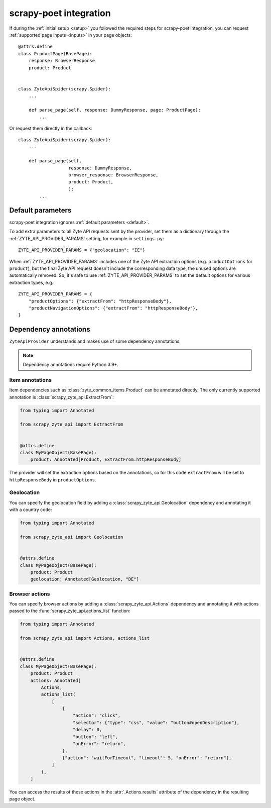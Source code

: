 .. _scrapy-poet:

=======================
scrapy-poet integration
=======================

If during the :ref:`initial setup <setup>` you followed the required steps for
scrapy-poet integration, you can request :ref:`supported page inputs <inputs>`
in your page objects::

    @attrs.define
    class ProductPage(BasePage):
        response: BrowserResponse
        product: Product


    class ZyteApiSpider(scrapy.Spider):
        ...

        def parse_page(self, response: DummyResponse, page: ProductPage):
            ...

Or request them directly in the callback::

    class ZyteApiSpider(scrapy.Spider):
        ...

        def parse_page(self,
                       response: DummyResponse,
                       browser_response: BrowserResponse,
                       product: Product,
                       ):
            ...

Default parameters
==================

scrapy-poet integration ignores :ref:`default parameters <default>`.

To add extra parameters to all Zyte API requests sent by the provider, set them
as a dictionary through the :ref:`ZYTE_API_PROVIDER_PARAMS` setting, for
example in ``settings.py``::

    ZYTE_API_PROVIDER_PARAMS = {"geolocation": "IE"}

When :ref:`ZYTE_API_PROVIDER_PARAMS` includes one of the Zyte API extraction
options (e.g. ``productOptions`` for ``product``), but the final Zyte API
request doesn't include the corresponding data type, the unused options are
automatically removed. So, it's safe to use :ref:`ZYTE_API_PROVIDER_PARAMS` to
set the default options for various extraction types, e.g.::

    ZYTE_API_PROVIDER_PARAMS = {
        "productOptions": {"extractFrom": "httpResponseBody"},
        "productNavigationOptions": {"extractFrom": "httpResponseBody"},
    }

.. _annotations:

Dependency annotations
======================

``ZyteApiProvider`` understands and makes use of some dependency annotations.

.. note:: Dependency annotations require Python 3.9+.

Item annotations
----------------

Item dependencies such as :class:`zyte_common_items.Product` can be annotated
directly. The only currently supported annotation is
:class:`scrapy_zyte_api.ExtractFrom`:

.. code-block:: python

    from typing import Annotated

    from scrapy_zyte_api import ExtractFrom


    @attrs.define
    class MyPageObject(BasePage):
        product: Annotated[Product, ExtractFrom.httpResponseBody]

The provider will set the extraction options based on the annotations, so for
this code ``extractFrom`` will be set to ``httpResponseBody`` in
``productOptions``.

.. _geolocation:

Geolocation
-----------

You can specify the geolocation field by adding a
:class:`scrapy_zyte_api.Geolocation` dependency and annotating it with a
country code:

.. code-block:: python

    from typing import Annotated

    from scrapy_zyte_api import Geolocation


    @attrs.define
    class MyPageObject(BasePage):
        product: Product
        geolocation: Annotated[Geolocation, "DE"]

.. _browser-actions:

Browser actions
---------------

You can specify browser actions by adding a :class:`scrapy_zyte_api.Actions`
dependency and annotating it with actions passed to the
:func:`scrapy_zyte_api.actions_list` function:

.. code-block:: python

    from typing import Annotated

    from scrapy_zyte_api import Actions, actions_list


    @attrs.define
    class MyPageObject(BasePage):
        product: Product
        actions: Annotated[
            Actions,
            actions_list(
                [
                    {
                        "action": "click",
                        "selector": {"type": "css", "value": "button#openDescription"},
                        "delay": 0,
                        "button": "left",
                        "onError": "return",
                    },
                    {"action": "waitForTimeout", "timeout": 5, "onError": "return"},
                ]
            ),
        ]

You can access the results of these actions in the
:attr:`.Actions.results` attribute of the dependency in the
resulting page object.

